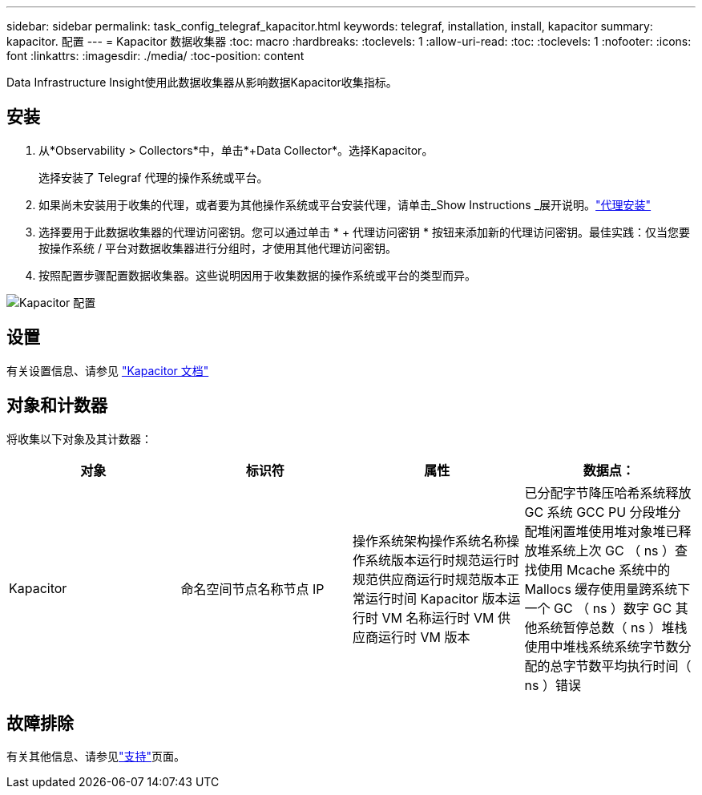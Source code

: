 ---
sidebar: sidebar 
permalink: task_config_telegraf_kapacitor.html 
keywords: telegraf, installation, install, kapacitor 
summary: kapacitor. 配置 
---
= Kapacitor 数据收集器
:toc: macro
:hardbreaks:
:toclevels: 1
:allow-uri-read: 
:toc: 
:toclevels: 1
:nofooter: 
:icons: font
:linkattrs: 
:imagesdir: ./media/
:toc-position: content


[role="lead"]
Data Infrastructure Insight使用此数据收集器从影响数据Kapacitor收集指标。



== 安装

. 从*Observability > Collectors*中，单击*+Data Collector*。选择Kapacitor。
+
选择安装了 Telegraf 代理的操作系统或平台。

. 如果尚未安装用于收集的代理，或者要为其他操作系统或平台安装代理，请单击_Show Instructions _展开说明。link:task_config_telegraf_agent.html["代理安装"]
. 选择要用于此数据收集器的代理访问密钥。您可以通过单击 * + 代理访问密钥 * 按钮来添加新的代理访问密钥。最佳实践：仅当您要按操作系统 / 平台对数据收集器进行分组时，才使用其他代理访问密钥。
. 按照配置步骤配置数据收集器。这些说明因用于收集数据的操作系统或平台的类型而异。


image:KapacitorDCConfigWindows.png["Kapacitor 配置"]



== 设置

有关设置信息、请参见 https://docs.influxdata.com/kapacitor/v1.5/["Kapacitor 文档"]



== 对象和计数器

将收集以下对象及其计数器：

[cols="<.<,<.<,<.<,<.<"]
|===
| 对象 | 标识符 | 属性 | 数据点： 


| Kapacitor | 命名空间节点名称节点 IP | 操作系统架构操作系统名称操作系统版本运行时规范运行时规范供应商运行时规范版本正常运行时间 Kapacitor 版本运行时 VM 名称运行时 VM 供应商运行时 VM 版本 | 已分配字节降压哈希系统释放 GC 系统 GCC PU 分段堆分配堆闲置堆使用堆对象堆已释放堆系统上次 GC （ ns ）查找使用 Mcache 系统中的 Mallocs 缓存使用量跨系统下一个 GC （ ns ）数字 GC 其他系统暂停总数（ ns ）堆栈 使用中堆栈系统系统字节数分配的总字节数平均执行时间（ ns ）错误 
|===


== 故障排除

有关其他信息、请参见link:concept_requesting_support.html["支持"]页面。
